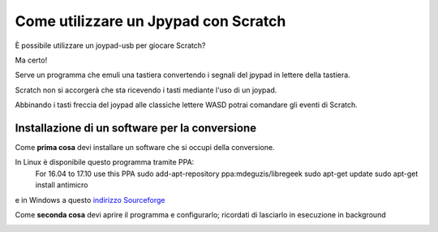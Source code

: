 Come utilizzare un Jpypad con Scratch
=====================================

È possibile utilizzare un joypad-usb per giocare Scratch?

Ma certo!

Serve un programma che emuli una tastiera convertendo i segnali del jpypad in lettere della tastiera.

Scratch non si accorgerà che sta ricevendo i tasti mediante l'uso di un joypad.

Abbinando i tasti freccia del joypad alle classiche lettere WASD potrai comandare gli eventi di Scratch.

Installazione di un software per la conversione
-----------------------------------------------

Come **prima cosa** devi installare un software che si occupi della conversione.

In Linux è disponibile questo programma tramite PPA:
 For 16.04 to 17.10 use this PPA
 sudo add-apt-repository ppa:mdeguzis/libregeek
 sudo apt-get update
 sudo apt-get install antimicro

e in Windows a questo `indirizzo Sourceforge <https://sourceforge.net/projects/antimicro.mirror/files/2.23/>`_

Come **seconda cosa** devi aprire il programma e configurarlo; ricordati di lasciarlo in esecuzione in background

.. image:: ./images7utilizzare_joypad.png

